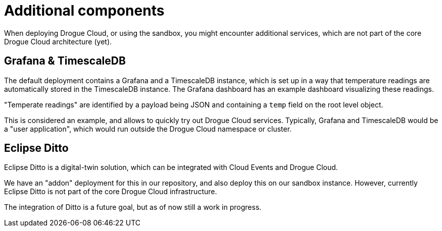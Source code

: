 = Additional components

When deploying Drogue Cloud, or using the sandbox, you might encounter additional services, which are not part of the
core Drogue Cloud architecture (yet).

== Grafana & TimescaleDB

The default deployment contains a Grafana and a TimescaleDB instance, which is set up in a way that temperature readings
are automatically stored in the TimescaleDB instance. The Grafana dashboard has an example dashboard visualizing these
readings.

"Temperate readings" are identified by a payload being JSON and containing a `temp` field on the root level object.

This is considered an example, and allows to quickly try out Drogue Cloud services. Typically, Grafana and TimescaleDB
would be a "user application", which would run outside the Drogue Cloud namespace or cluster.

== Eclipse Ditto

Eclipse Ditto is a digital-twin solution, which can be integrated with Cloud Events and Drogue Cloud.

We have an "addon" deployment for this in our repository, and also deploy this on our sandbox instance. However,
currently Eclipse Ditto is not part of the core Drogue Cloud infrastructure.

The integration of Ditto is a future goal, but as of now still a work in progress.
